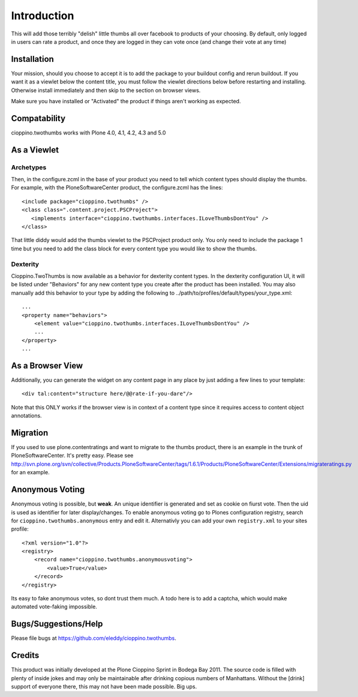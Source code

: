 Introduction
============
This will add those terribly "delish" little thumbs all over facebook
to products of your choosing. By default, only logged in users can rate
a product, and once they are logged in they can vote once (and change
their vote at any time)


Installation
------------

.. image:: https://pypip.in/v/cioppino.twothumbs/badge.png
    :target: https://crate.io/packages/cioppino.twothumbs/
    :alt: Latest PyPI version

.. image:: https://pypip.in/d/cioppino.twothumbs/badge.png
    :target: https://crate.io/packages/cioppino.twothumbs/
    :alt: Number of PyPI downloads

.. image:: https://secure.travis-ci.org/collective/cioppino.twothumbs.png
    :target: http://travis-ci.org/#!/collective/cioppino.twothumbs

.. image:: https://coveralls.io/repos/collective/cioppino.twothumbs/badge.png?branch=master
    :alt: Coverage
    :target: https://coveralls.io/r/collective/cioppino.twothumbs


Your mission, should you choose to accept it is to add the package to
your buildout config and rerun buildout. If you want it as a viewlet
below the content title, you must follow the viewlet directions below
before restarting and installing. Otherwise install immediately and then
skip to the section on browser views.

Make sure you have installed or "Activated" the product if things aren't
working as expected.

Compatability
-------------

cioppino.twothumbs works with Plone 4.0, 4.1, 4.2, 4.3 and 5.0


As a Viewlet
------------

Archetypes
^^^^^^^^^^
Then, in the configure.zcml
in the base of your product you need to tell which content types should
display the thumbs. For example, with the PloneSoftwareCenter product,
the configure.zcml has the lines::

    <include package="cioppino.twothumbs" />
    <class class=".content.project.PSCProject">
       <implements interface="cioppino.twothumbs.interfaces.ILoveThumbsDontYou" />
    </class>

That little diddy would add the thumbs viewlet to the PSCProject
product only. You only need to include the package 1 time but you
need to add the class block for every content type you would like
to show the thumbs.

Dexterity
^^^^^^^^^
Cioppino.TwoThumbs is now available as a behavior for dexterity content types. In
the dexterity configuration UI, it will be listed under "Behaviors" for any new
content type you create after the product has been installed. You may also
manually add this behavior to your type by adding the following to
../path/to/profiles/default/types/your_type.xml::

    ...
    <property name="behaviors">
        <element value="cioppino.twothumbs.interfaces.ILoveThumbsDontYou" />
        ...
    </property>
    ...


As a Browser View
-----------------
Additionally, you can generate the widget on any content page in any place
by just adding a few lines to your template::

    <div tal:content="structure here/@@rate-if-you-dare"/>

Note that this ONLY works if the browser view is in context of a content
type since it requires access to content object annotations.


Migration
---------
If you used to use plone.contentratings and want to migrate to the thumbs
product, there is an example in the trunk of PloneSoftwareCenter. It's
pretty easy. Please see http://svn.plone.org/svn/collective/Products.PloneSoftwareCenter/tags/1.6.1/Products/PloneSoftwareCenter/Extensions/migrateratings.py for an example.


Anonymous Voting
----------------
Anonymous voting is possible, but **weak**. An unique identifier is
generated and set as cookie on fiurst vote. Then the uid is used as
identifier for later display/changes. To enable anonymous voting go to
Plones configuration registry, search for ``cioppino.twothumbs.anonymous``
entry and edit it. Alternativly you can add your own ``registry.xml`` to
your sites profile::

    <?xml version="1.0"?>
    <registry>
        <record name="cioppino.twothumbs.anonymousvoting">
            <value>True</value>
        </record>
    </registry>

Its easy to fake anonymous votes, so dont trust them much. A todo here
is to add a captcha, which would make automated vote-faking impossible.


Bugs/Suggestions/Help
---------------------
Please file bugs at https://github.com/eleddy/cioppino.twothumbs.


Credits
-------
This product was initially developed at the Plone Cioppino Sprint in
Bodega Bay 2011. The source code is filled with plenty of inside jokes
and may only be maintainable after drinking copious numbers of
Manhattans. Without the [drink] support of everyone there, this may not
have been made possible. Big ups.

